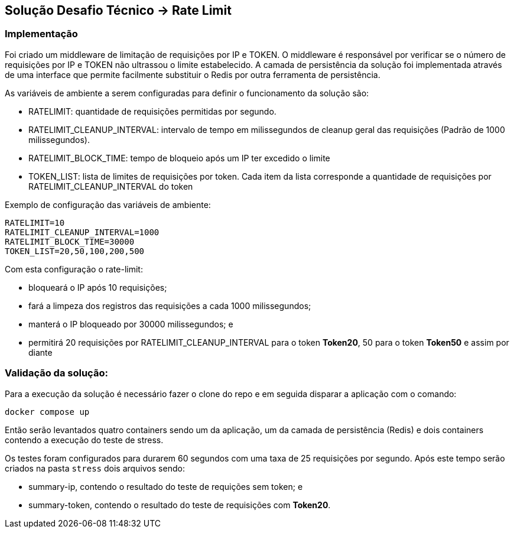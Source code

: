 == Solução Desafio Técnico -> Rate Limit

=== Implementação

Foi criado um middleware de limitação de requisições por IP e TOKEN.
O middleware é responsável por verificar se o número de requisições por IP e TOKEN não ultrassou o limite estabelecido.
A camada de persistência da solução foi implementada através de uma interface que permite facilmente substituir o Redis por outra ferramenta de persistência.


As variáveis de ambiente a serem configuradas para definir o funcionamento da solução são:

* RATELIMIT: quantidade de requisições permitidas por segundo.

* RATELIMIT_CLEANUP_INTERVAL: intervalo de tempo em milissegundos de cleanup geral das requisições (Padrão de 1000 milissegundos).

* RATELIMIT_BLOCK_TIME: tempo de bloqueio após um IP ter excedido o limite

* TOKEN_LIST: lista de limites de requisições por token. Cada item da lista corresponde a quantidade de requisições por RATELIMIT_CLEANUP_INTERVAL do token

Exemplo de configuração das variáveis de ambiente:

[source, shell]
----
RATELIMIT=10
RATELIMIT_CLEANUP_INTERVAL=1000
RATELIMIT_BLOCK_TIME=30000
TOKEN_LIST=20,50,100,200,500
----

Com esta configuração o rate-limit:

- bloqueará o IP após 10 requisições;

- fará a limpeza dos registros das requisições a cada 1000 milissegundos;

- manterá o IP bloqueado por 30000 milissegundos; e

- permitirá 20 requisições por RATELIMIT_CLEANUP_INTERVAL para o token *Token20*, 50 para o token *Token50* e assim por diante 

=== Validação da solução:

Para a execução da solução é necessário fazer o clone do repo e em seguida disparar a aplicação com o comando:

[source, shell]
----
docker compose up
----

Então serão levantados quatro containers sendo um da aplicação, um da camada de persistência (Redis) e dois containers contendo a execução do teste de stress.

Os testes foram configurados para durarem 60 segundos com uma taxa de 25 requisições por segundo. Após este tempo serão criados na pasta `stress` dois arquivos sendo:

* summary-ip, contendo o resultado do teste de requições sem token; e

* summary-token, contendo o resultado do teste de requisições com *Token20*.

